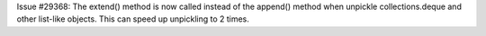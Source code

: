 Issue #29368: The extend() method is now called instead of the append()
method when unpickle collections.deque and other list-like objects.
This can speed up unpickling to 2 times.